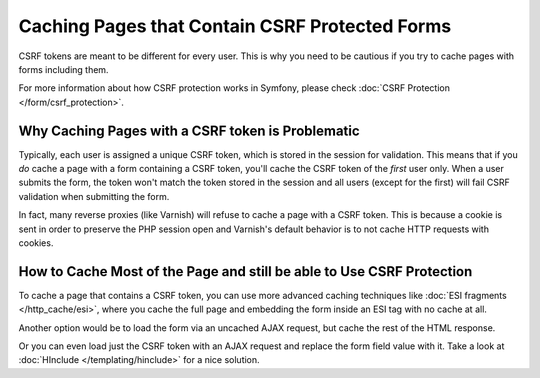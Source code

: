 .. index::
    single: Cache; CSRF; Forms

Caching Pages that Contain CSRF Protected Forms
===============================================

CSRF tokens are meant to be different for every user. This is why you
need to be cautious if you try to cache pages with forms including them.

For more information about how CSRF protection works in Symfony, please
check :doc:`CSRF Protection </form/csrf_protection>`.

Why Caching Pages with a CSRF token is Problematic
--------------------------------------------------

Typically, each user is assigned a unique CSRF token, which is stored in
the session for validation. This means that if you *do* cache a page with
a form containing a CSRF token, you'll cache the CSRF token of the *first*
user only. When a user submits the form, the token won't match the token
stored in the session and all users (except for the first) will fail CSRF
validation when submitting the form.

In fact, many reverse proxies (like Varnish) will refuse to cache a page
with a CSRF token. This is because a cookie is sent in order to preserve
the PHP session open and Varnish's default behavior is to not cache HTTP
requests with cookies.

How to Cache Most of the Page and still be able to Use CSRF Protection
----------------------------------------------------------------------

To cache a page that contains a CSRF token, you can use more advanced caching
techniques like :doc:`ESI fragments </http_cache/esi>`, where you cache the full
page and embedding the form inside an ESI tag with no cache at all.

Another option would be to load the form via an uncached AJAX request, but
cache the rest of the HTML response.

Or you can even load just the CSRF token with an AJAX request and replace the
form field value with it. Take a look at :doc:`HInclude </templating/hinclude>`
for a nice solution.
